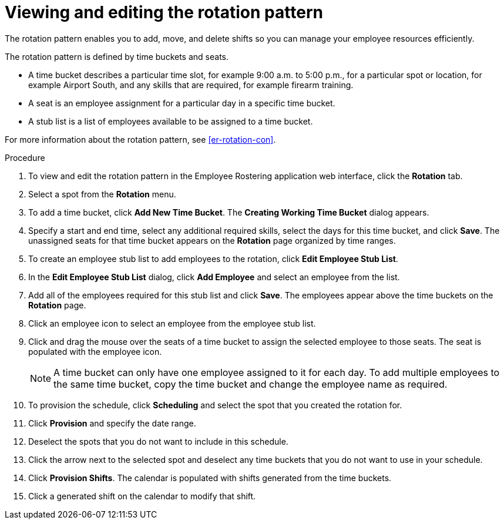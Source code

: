[id='er-rotation-edit-proc']

= Viewing and editing the rotation pattern
The rotation pattern enables you to add, move, and delete shifts so you can manage your employee resources efficiently.

The rotation pattern is defined by time buckets and seats.

* A time bucket describes a particular time slot, for example  9:00 a.m. to 5:00 p.m., for a particular spot or location, for example Airport South, and any skills that are required, for example firearm training.
* A seat is an employee assignment for a particular day in a specific time bucket.
* A stub list is a list of employees available to be assigned to a time bucket.

For more information about the rotation pattern, see <<er-rotation-con>>.

.Procedure
. To view and edit the rotation pattern in the Employee Rostering application web interface, click the *Rotation* tab.
. Select a spot from the *Rotation* menu.
. To add a time bucket, click *Add New Time Bucket*. The *Creating Working Time Bucket* dialog appears.
. Specify a start and end time, select any additional required skills, select the days for this time bucket, and click *Save*. The unassigned seats for that time bucket appears on the *Rotation* page organized by time ranges.
. To create an employee stub list to add employees to the rotation, click *Edit Employee Stub List*.
. In the *Edit Employee Stub List* dialog, click *Add Employee* and select an employee from the list.
. Add all of the employees required for this stub list and click *Save*. The employees appear above the time buckets on the *Rotation* page.
. Click an employee icon to select an employee from the employee stub list.
. Click and drag the mouse over the seats of a time bucket to assign the selected employee to those seats. The seat is populated with the employee icon.
+
NOTE: A time bucket can only have one employee assigned to it for each day. To add multiple employees to the same time bucket, copy the time bucket and change the employee name as required.
. To provision the schedule, click *Scheduling* and select the spot that you created the rotation for.
. Click *Provision* and specify the date range.
. Deselect the spots that you do not want to include in this schedule.
. Click the arrow next to the selected spot and deselect any time buckets that you do not want to use in your schedule.
. Click *Provision Shifts*. The calendar is populated with shifts generated from the time buckets.
. Click a generated shift on the calendar to modify that shift.
